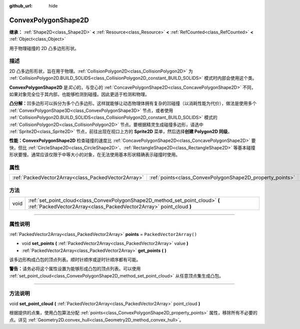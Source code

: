 :github_url: hide

.. DO NOT EDIT THIS FILE!!!
.. Generated automatically from Godot engine sources.
.. Generator: https://github.com/godotengine/godot/tree/master/doc/tools/make_rst.py.
.. XML source: https://github.com/godotengine/godot/tree/master/doc/classes/ConvexPolygonShape2D.xml.

.. _class_ConvexPolygonShape2D:

ConvexPolygonShape2D
====================

**继承：** :ref:`Shape2D<class_Shape2D>` **<** :ref:`Resource<class_Resource>` **<** :ref:`RefCounted<class_RefCounted>` **<** :ref:`Object<class_Object>`

用于物理碰撞的 2D 凸多边形形状。

.. rst-class:: classref-introduction-group

描述
----

2D 凸多边形形状，旨在用于物理。\ :ref:`CollisionPolygon2D<class_CollisionPolygon2D>` 为 :ref:`CollisionPolygon2D.BUILD_SOLIDS<class_CollisionPolygon2D_constant_BUILD_SOLIDS>` 模式时内部会使用这个类。

\ **ConvexPolygonShape2D** 是\ *实心*\ 的，与空心的 :ref:`ConcavePolygonShape2D<class_ConcavePolygonShape2D>` 不同，如果对象完全位于其内部，也能够检测到碰撞。因此更适于检测和物理。

\ **凸分解：**\ 凹多边形可以拆分为多个凸多边形。这样就能够让动态物理体拥有复杂的凹碰撞（以消耗性能为代价），做法是使用多个 :ref:`ConvexPolygonShape3D<class_ConvexPolygonShape3D>` 节点，或者使用 :ref:`CollisionPolygon2D.BUILD_SOLIDS<class_CollisionPolygon2D_constant_BUILD_SOLIDS>` 模式的 :ref:`CollisionPolygon2D<class_CollisionPolygon2D>` 节点。要根据精灵生成碰撞多边形，请选中 :ref:`Sprite2D<class_Sprite2D>` 节点，前往出现在视口上方的 **Sprite2D** 菜单，然后选择\ **创建 Polygon2D 同级**\ 。

\ **性能：**\ **ConvexPolygonShape2D** 检查碰撞的速度比 :ref:`ConcavePolygonShape2D<class_ConcavePolygonShape2D>` 要快，但比 :ref:`CircleShape2D<class_CircleShape2D>`\ 、\ :ref:`RectangleShape2D<class_RectangleShape2D>` 等基本碰撞形状要慢。通常应该仅限于中等大小的对象，在无法使用基本形状精确表示碰撞时使用。

.. rst-class:: classref-reftable-group

属性
----

.. table::
   :widths: auto

   +-----------------------------------------------------+-----------------------------------------------------------+--------------------------+
   | :ref:`PackedVector2Array<class_PackedVector2Array>` | :ref:`points<class_ConvexPolygonShape2D_property_points>` | ``PackedVector2Array()`` |
   +-----------------------------------------------------+-----------------------------------------------------------+--------------------------+

.. rst-class:: classref-reftable-group

方法
----

.. table::
   :widths: auto

   +------+-------------------------------------------------------------------------------------------------------------------------------------------------------+
   | void | :ref:`set_point_cloud<class_ConvexPolygonShape2D_method_set_point_cloud>` **(** :ref:`PackedVector2Array<class_PackedVector2Array>` point_cloud **)** |
   +------+-------------------------------------------------------------------------------------------------------------------------------------------------------+

.. rst-class:: classref-section-separator

----

.. rst-class:: classref-descriptions-group

属性说明
--------

.. _class_ConvexPolygonShape2D_property_points:

.. rst-class:: classref-property

:ref:`PackedVector2Array<class_PackedVector2Array>` **points** = ``PackedVector2Array()``

.. rst-class:: classref-property-setget

- void **set_points** **(** :ref:`PackedVector2Array<class_PackedVector2Array>` value **)**
- :ref:`PackedVector2Array<class_PackedVector2Array>` **get_points** **(** **)**

该多边形构成凸包的顶点列表。顺时针顺序或逆时针顺序都有可能。

\ **警告：**\ 请务必将这个属性设置为能够形成凸包的顶点列表。可以使用 :ref:`set_point_cloud<class_ConvexPolygonShape2D_method_set_point_cloud>` 从任意顶点集生成凸包。

.. rst-class:: classref-section-separator

----

.. rst-class:: classref-descriptions-group

方法说明
--------

.. _class_ConvexPolygonShape2D_method_set_point_cloud:

.. rst-class:: classref-method

void **set_point_cloud** **(** :ref:`PackedVector2Array<class_PackedVector2Array>` point_cloud **)**

根据提供的点集，使用凸包算法分配 :ref:`points<class_ConvexPolygonShape2D_property_points>` 属性，移除所有不必要的点。详见 :ref:`Geometry2D.convex_hull<class_Geometry2D_method_convex_hull>`\ 。

.. |virtual| replace:: :abbr:`virtual (本方法通常需要用户覆盖才能生效。)`
.. |const| replace:: :abbr:`const (本方法没有副作用。不会修改该实例的任何成员变量。)`
.. |vararg| replace:: :abbr:`vararg (本方法除了在此处描述的参数外，还能够继续接受任意数量的参数。)`
.. |constructor| replace:: :abbr:`constructor (本方法用于构造某个类型。)`
.. |static| replace:: :abbr:`static (调用本方法无需实例，所以可以直接使用类名调用。)`
.. |operator| replace:: :abbr:`operator (本方法描述的是使用本类型作为左操作数的有效操作符。)`
.. |bitfield| replace:: :abbr:`BitField (这个值是由下列标志构成的位掩码整数。)`
